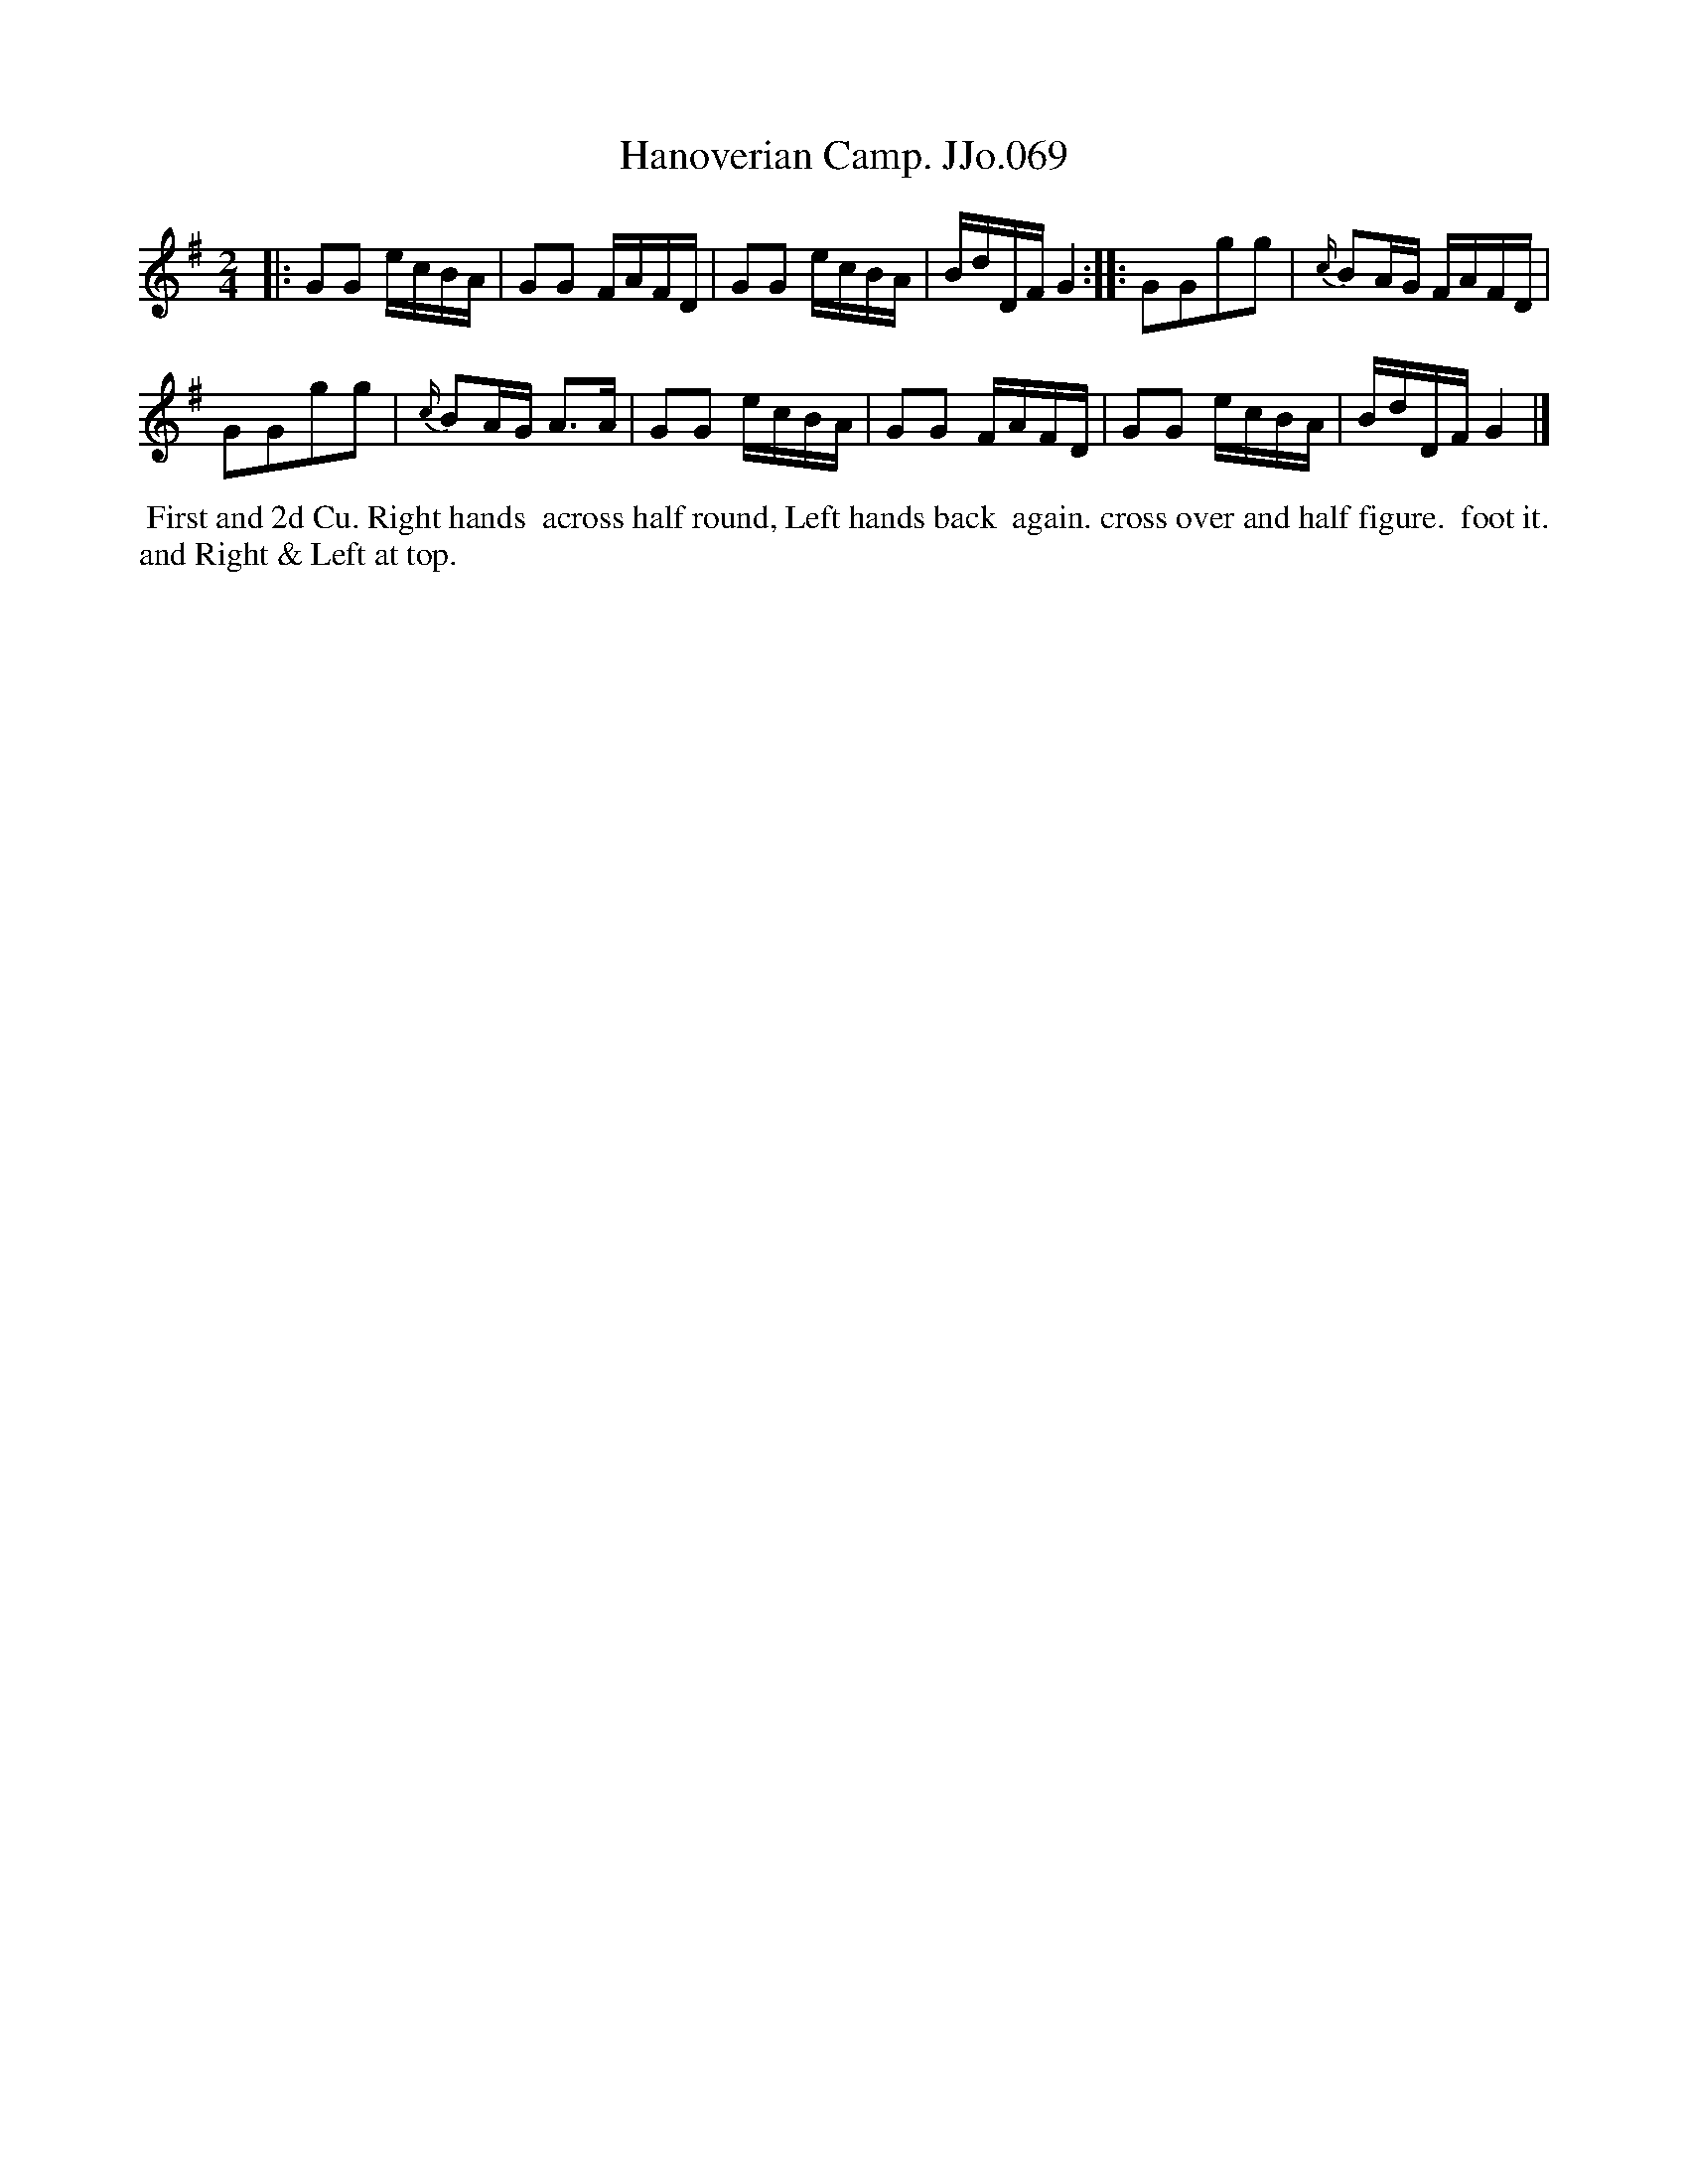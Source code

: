 X:69
T:Hanoverian Camp. JJo.069
B:J.Johnson Choice Collection Vol 8 1758
Z:vmp.Simon Wilson 2013 www.village-music-project.org.uk
Z:Dance added by John Chambers 2017
N:The 2nd strain has initial but no final repeat; playing AAB would give 16 bars.
M:2/4
L:1/8
%Q:1/4=100
K:G
|:\
GG e/c/B/A/ | GG F/A/F/D/ |\
GG e/c/B/A/ | B/d/D/F/G2 :|\
|:\
GGgg | {c/}BA/G/ F/A/F/D/ |
GGgg | {c/}BA/G/ A>A |\
GG e/c/B/A/ | GG F/A/F/D/ |\
GG e/c/B/A/ | B/d/D/F/G2 |]
%%begintext align
%% First and 2d Cu. Right hands
%% across half round, Left hands back
%% again. cross over and half figure.
%% foot it. and Right & Left at top.
%%endtext
